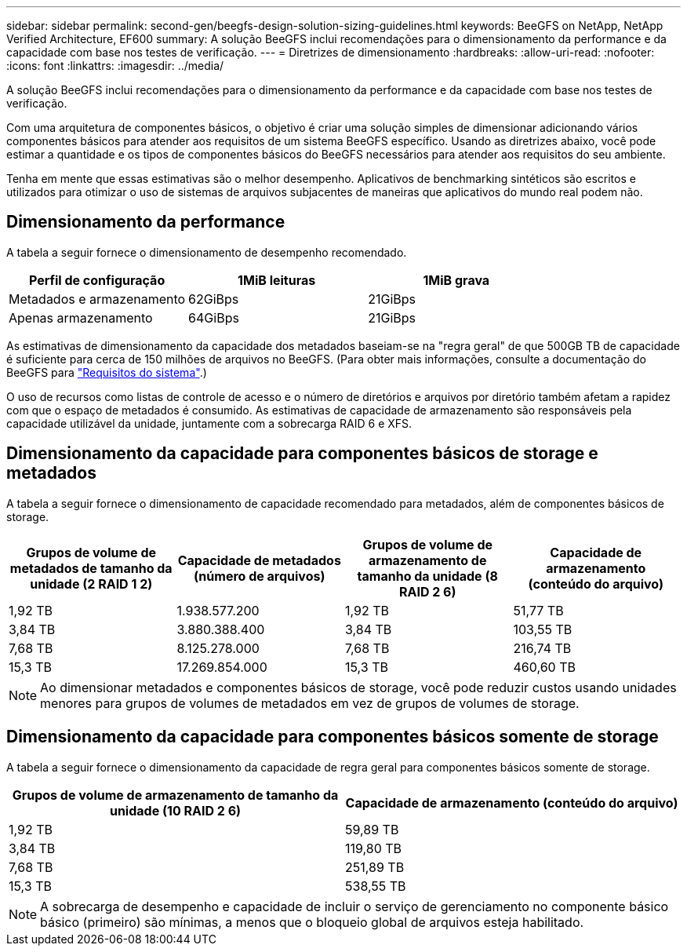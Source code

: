 ---
sidebar: sidebar 
permalink: second-gen/beegfs-design-solution-sizing-guidelines.html 
keywords: BeeGFS on NetApp, NetApp Verified Architecture, EF600 
summary: A solução BeeGFS inclui recomendações para o dimensionamento da performance e da capacidade com base nos testes de verificação. 
---
= Diretrizes de dimensionamento
:hardbreaks:
:allow-uri-read: 
:nofooter: 
:icons: font
:linkattrs: 
:imagesdir: ../media/


[role="lead"]
A solução BeeGFS inclui recomendações para o dimensionamento da performance e da capacidade com base nos testes de verificação.

Com uma arquitetura de componentes básicos, o objetivo é criar uma solução simples de dimensionar adicionando vários componentes básicos para atender aos requisitos de um sistema BeeGFS específico. Usando as diretrizes abaixo, você pode estimar a quantidade e os tipos de componentes básicos do BeeGFS necessários para atender aos requisitos do seu ambiente.

Tenha em mente que essas estimativas são o melhor desempenho. Aplicativos de benchmarking sintéticos são escritos e utilizados para otimizar o uso de sistemas de arquivos subjacentes de maneiras que aplicativos do mundo real podem não.



== Dimensionamento da performance

A tabela a seguir fornece o dimensionamento de desempenho recomendado.

|===
| Perfil de configuração | 1MiB leituras | 1MiB grava 


| Metadados e armazenamento | 62GiBps | 21GiBps 


| Apenas armazenamento | 64GiBps | 21GiBps 
|===
As estimativas de dimensionamento da capacidade dos metadados baseiam-se na "regra geral" de que 500GB TB de capacidade é suficiente para cerca de 150 milhões de arquivos no BeeGFS. (Para obter mais informações, consulte a documentação do BeeGFS para https://doc.beegfs.io/latest/system_design/system_requirements.html["Requisitos do sistema"^].)

O uso de recursos como listas de controle de acesso e o número de diretórios e arquivos por diretório também afetam a rapidez com que o espaço de metadados é consumido. As estimativas de capacidade de armazenamento são responsáveis pela capacidade utilizável da unidade, juntamente com a sobrecarga RAID 6 e XFS.



== Dimensionamento da capacidade para componentes básicos de storage e metadados

A tabela a seguir fornece o dimensionamento de capacidade recomendado para metadados, além de componentes básicos de storage.

|===
| Grupos de volume de metadados de tamanho da unidade (2 RAID 1 2) | Capacidade de metadados (número de arquivos) | Grupos de volume de armazenamento de tamanho da unidade (8 RAID 2 6) | Capacidade de armazenamento (conteúdo do arquivo) 


| 1,92 TB | 1.938.577.200 | 1,92 TB | 51,77 TB 


| 3,84 TB | 3.880.388.400 | 3,84 TB | 103,55 TB 


| 7,68 TB | 8.125.278.000 | 7,68 TB | 216,74 TB 


| 15,3 TB | 17.269.854.000 | 15,3 TB | 460,60 TB 
|===

NOTE: Ao dimensionar metadados e componentes básicos de storage, você pode reduzir custos usando unidades menores para grupos de volumes de metadados em vez de grupos de volumes de storage.



== Dimensionamento da capacidade para componentes básicos somente de storage

A tabela a seguir fornece o dimensionamento da capacidade de regra geral para componentes básicos somente de storage.

|===
| Grupos de volume de armazenamento de tamanho da unidade (10 RAID 2 6) | Capacidade de armazenamento (conteúdo do arquivo) 


| 1,92 TB | 59,89 TB 


| 3,84 TB | 119,80 TB 


| 7,68 TB | 251,89 TB 


| 15,3 TB | 538,55 TB 
|===

NOTE: A sobrecarga de desempenho e capacidade de incluir o serviço de gerenciamento no componente básico básico (primeiro) são mínimas, a menos que o bloqueio global de arquivos esteja habilitado.

